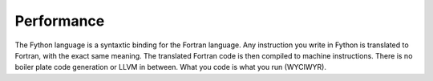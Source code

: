 Performance
~~~~~~~~~~~

The Fython language is a syntaxtic binding for the Fortran language.
Any instruction you write in Fython is 
translated to Fortran, with the exact same meaning.
The translated Fortran code is then compiled to machine instructions.
There is no boiler plate code generation or LLVM in between.
What you code is what you run (WYCIWYR).
